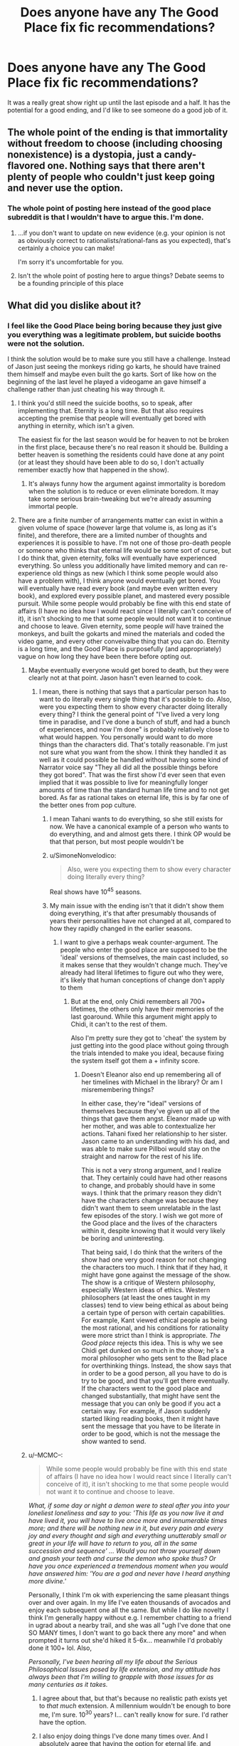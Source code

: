 #+TITLE: Does anyone have any The Good Place fix fic recommendations?

* Does anyone have any The Good Place fix fic recommendations?
:PROPERTIES:
:Author: archpawn
:Score: 12
:DateUnix: 1611268185.0
:DateShort: 2021-Jan-22
:END:
It was a really great show right up until the last episode and a half. It has the potential for a good ending, and I'd like to see someone do a good job of it.


** The whole point of the ending is that immortality without freedom to choose (including choosing nonexistence) is a dystopia, just a candy-flavored one. Nothing says that there aren't plenty of people who couldn't just keep going and never use the option.
:PROPERTIES:
:Author: DoraTrix
:Score: 11
:DateUnix: 1611386211.0
:DateShort: 2021-Jan-23
:END:

*** The whole point of posting here instead of the good place subreddit is that I wouldn't have to argue this. I'm done.
:PROPERTIES:
:Author: archpawn
:Score: 2
:DateUnix: 1611389683.0
:DateShort: 2021-Jan-23
:END:

**** ...if you don't want to update on new evidence (e.g. your opinion is not as obviously correct to rationalists/rational-fans as you expected), that's certainly a choice you can make!

I'm sorry it's uncomfortable for you.
:PROPERTIES:
:Author: DoraTrix
:Score: 15
:DateUnix: 1611419579.0
:DateShort: 2021-Jan-23
:END:


**** Isn't the whole point of posting here to argue things? Debate seems to be a founding principle of this place
:PROPERTIES:
:Author: OnlyEvonix
:Score: 1
:DateUnix: 1616386652.0
:DateShort: 2021-Mar-22
:END:


** What did you dislike about it?
:PROPERTIES:
:Author: plutonicHumanoid
:Score: 7
:DateUnix: 1611281127.0
:DateShort: 2021-Jan-22
:END:

*** I feel like the Good Place being boring because they just give you everything was a legitimate problem, but suicide booths were not the solution.

I think the solution would be to make sure you still have a challenge. Instead of Jason just seeing the monkeys riding go karts, he should have trained them himself and maybe even built the go karts. Sort of like how on the beginning of the last level he played a videogame an gave himself a challenge rather than just cheating his way through it.
:PROPERTIES:
:Author: archpawn
:Score: 9
:DateUnix: 1611282272.0
:DateShort: 2021-Jan-22
:END:

**** I think you'd still need the suicide booths, so to speak, after implementing that. Eternity is a long time. But that also requires accepting the premise that people will eventually get bored with anything in eternity, which isn't a given.

The easiest fix for the last season would be for heaven to not be broken in the first place, because there's no real reason it should be. Building a better heaven is something the residents could have done at any point (or at least they should have been able to do so, I don't actually remember exactly how that happened in the show).
:PROPERTIES:
:Author: plutonicHumanoid
:Score: 8
:DateUnix: 1611284923.0
:DateShort: 2021-Jan-22
:END:

***** It's always funny how the argument against immortality is boredom when the solution is to reduce or even eliminate boredom. It may take some serious brain-tweaking but we're already assuming immortal people.
:PROPERTIES:
:Author: LameJames1618
:Score: 7
:DateUnix: 1611415605.0
:DateShort: 2021-Jan-23
:END:


**** There are a finite number of arrangements matter can exist in within a given volume of space (however large that volume is, as long as it's finite), and therefore, there are a limited number of thoughts and experiences it is possible to have. I'm not one of those pro-death people or someone who thinks that eternal life would be some sort of curse, but I do think that, given eternity, folks will eventually have experienced everything. So unless you additionally have limited memory and can re-experience old things as new (which I think some people would also have a problem with), I think anyone would eventually get bored. You will eventually have read every book (and maybe even written every book), and explored every possible planet, and mastered every possible pursuit. While some people would probably be fine with this end state of affairs (I have no idea how I would react since I literally can't conceive of it), it isn't shocking to me that some people would not want it to continue and choose to leave. Given eternity, some people /will/ have trained the monkeys, and built the gokarts and mined the materials and coded the video game, and every other conveivalbe thing that you can do. Eternity is a long time, and the Good Place is purposefully (and appropriately) vague on how long they have been there before opting out.
:PROPERTIES:
:Author: DangerouslyUnstable
:Score: 8
:DateUnix: 1611338361.0
:DateShort: 2021-Jan-22
:END:

***** Maybe eventually everyone would get bored to death, but they were clearly not at that point. Jason hasn't even learned to cook.
:PROPERTIES:
:Author: archpawn
:Score: 6
:DateUnix: 1611347421.0
:DateShort: 2021-Jan-23
:END:

****** I mean, there is nothing that says that a particular person has to want to do literally every single thing that it's possible to do. Also, were you expecting them to show every character doing literally every thing? I think the general point of "I've lived a very long time in paradise, and I've done a bunch of stuff, and had a bunch of experiences, and now I'm done" is probably relatively close to what would happen. You personally would want to do more things than the characters did. That's totally reasonable. I'm just not sure what you want from the show. I think they handled it as well as it could possible be handled without having some kind of Narrator voice say "They all did all the possible things before they got bored". That was the first show I'd ever seen that even implied that it was possible to live for meaningfully longer amounts of time than the standard human life time and to not get bored. As far as rational takes on eternal life, this is by far one of the better ones from pop culture.
:PROPERTIES:
:Author: DangerouslyUnstable
:Score: 8
:DateUnix: 1611356134.0
:DateShort: 2021-Jan-23
:END:

******* I mean Tahani wants to do everything, so she still exists for now. We have a canonical example of a person who wants to do everything, and and almost gets there. I think OP would be that that person, but most people wouldn't be
:PROPERTIES:
:Author: AcceptableBook
:Score: 3
:DateUnix: 1611588866.0
:DateShort: 2021-Jan-25
:END:


******* u/SimoneNonvelodico:
#+begin_quote
  Also, were you expecting them to show every character doing literally every thing?
#+end_quote

Real shows have 10^{45} seasons.
:PROPERTIES:
:Author: SimoneNonvelodico
:Score: 3
:DateUnix: 1611736080.0
:DateShort: 2021-Jan-27
:END:


******* My main issue with the ending isn't that it didn't show them doing everything, it's that after presumably thousands of years their personalities have not changed at all, compared to how they rapidly changed in the earlier seasons.
:PROPERTIES:
:Author: JackStargazer
:Score: 2
:DateUnix: 1611584507.0
:DateShort: 2021-Jan-25
:END:

******** I want to give a perhaps weak counter-argument. The people who enter the good place are supposed to be the 'ideal' versions of themselves, the main cast included, so it makes sense that they wouldn't change much. They've already had literal lifetimes to figure out who they were, it's likely that human conceptions of change don't apply to them
:PROPERTIES:
:Author: AcceptableBook
:Score: 2
:DateUnix: 1611589172.0
:DateShort: 2021-Jan-25
:END:

********* But at the end, only Chidi remembers all 700+ lifetimes, the others only have their memories of the last goaround. While this argument might apply to Chidi, it can't to the rest of them.

Also I'm pretty sure they got to 'cheat' the system by just getting into the good place without going through the trials intended to make you ideal, because fixing the system itself got them a + infinity score.
:PROPERTIES:
:Author: JackStargazer
:Score: 2
:DateUnix: 1611593991.0
:DateShort: 2021-Jan-25
:END:

********** Doesn't Eleanor also end up remembering all of her timelines with Michael in the library? Or am I misremembering things?

In either case, they're "ideal" versions of themselves because they've given up all of the things that gave them angst. Eleanor made up with her mother, and was able to contextualize her actions. Tahani fixed her relationship to her sister. Jason came to an understanding with his dad, and was able to make sure Pillboi would stay on the straight and narrow for the rest of his life.

This is not a very strong argument, and I realize that. They certainly could have had other reasons to change, and probably should have in some ways. I think that the primary reason they didn't have the characters change was because they didn't want them to seem unrelatable in the last few episodes of the story. I wish we got more of the Good place and the lives of the characters within it, despite knowing that it would very likely be boring and uninteresting.

That being said, I do think that the writers of the show had one very good reason for not changing the characters too much. I think that if they had, it might have gone against the message of the show. The show is a critique of Western philosophy, especially Western ideas of ethics. Western philosophers (at least the ones taught in my classes) tend to view being ethical as about being a certain type of person with certain capabilities. For example, Kant viewed ethical people as being the most rational, and his conditions for rationality were more strict than I think is appropriate. /The Good place/ rejects this idea. This is why we see Chidi get dunked on so much in the show; he's a moral philosopher who gets sent to the Bad place for overthinking things. Instead, the show says that in order to be a good person, all you have to do is try to be good, and that you'll get there eventually. If the characters went to the good place and changed substantially, that might have sent the message that you can only be good if you act a certain way. For example, if Jason suddenly started liking reading books, then it might have sent the message that you have to be literate in order to be good, which is not the message the show wanted to send.
:PROPERTIES:
:Author: AcceptableBook
:Score: 2
:DateUnix: 1611603061.0
:DateShort: 2021-Jan-25
:END:


***** u/--MCMC--:
#+begin_quote
  While some people would probably be fine with this end state of affairs (I have no idea how I would react since I literally can't conceive of it), it isn't shocking to me that some people would not want it to continue and choose to leave.
#+end_quote

/What, if some day or night a demon were to steal after you into your loneliest loneliness and say to you: 'This life as you now live it and have lived it, you will have to live once more and innumerable times more; and there will be nothing new in it, but every pain and every joy and every thought and sigh and everything unutterably small or great in your life will have to return to you, all in the same succession and sequence' ... Would you not throw yourself down and gnash your teeth and curse the demon who spoke thus? Or have you once experienced a tremendous moment when you would have answered him: 'You are a god and never have I heard anything more divine.'/

Personally, I think I'm ok with experiencing the same pleasant things over and over again. In my life I've eaten thousands of avocados and enjoy each subsequent one all the same. But while I do like novelty I think I'm generally happy without e.g. I remember chatting to a friend in ugrad about a nearby trail, and she was all "ugh I've done that one SO MANY times, I don't want to go back there any more" and when prompted it turns out she'd hiked it 5-6x... meanwhile I'd probably done it 100+ lol. Also,

/Personally, I've been hearing all my life about the Serious Philosophical Issues posed by life extension, and my attitude has always been that I'm willing to grapple with those issues for as many centuries as it takes./
:PROPERTIES:
:Author: --MCMC--
:Score: 3
:DateUnix: 1611511349.0
:DateShort: 2021-Jan-24
:END:

****** I agree about that, but that's because no realistic path exists yet to /that much/ extension. A millennium wouldn't be enough to bore me, I'm sure. 10^{30} years? I... can't really know for sure. I'd rather have the option.
:PROPERTIES:
:Author: SimoneNonvelodico
:Score: 2
:DateUnix: 1611736441.0
:DateShort: 2021-Jan-27
:END:


****** I also enjoy doing things I've done many times over. And I absolutely agree that having the option for eternal life, and having the time to figure out how it works, is the more ideal option compared to "doesn't matter what you think, you are going to end after 100ish years". However, I'm not sure how valid it is to extrapolate from having had a bunch of avocados for a few decades compares to having already done every meaningful thing it is possible to do after a few billion years.

I'm sure that some people would, as you suggest, be perfectly happy repeating enjoyable things for eternity. I'm also relatively confident that some people wouldn't. The show happened to show us some people who weren't. I'm not sure that's something that requires a fix.
:PROPERTIES:
:Author: DangerouslyUnstable
:Score: 1
:DateUnix: 1611519703.0
:DateShort: 2021-Jan-24
:END:


***** Given a finite but arbitrarily large amount of space, you can have infinite arrangements. (Ex. There is an infinite sequence of unique books where the first book is 1 page long, second is 2 pages long, third is 3 pages long... even though each book in the sequence has a finite amount of pages).

Of course, that's not even getting into the fact that tgp doesn't even give a fork about the laws of physics.
:PROPERTIES:
:Author: GemOfEvan
:Score: 2
:DateUnix: 1611377570.0
:DateShort: 2021-Jan-23
:END:

****** I don't think that's correct. I'm pretty sure that in a finite space, atoms can only be arranged a finite number of ways. I don't see how your book example disproves that. The point about the good place and physics is true, but at that point you can just argue whatever you want and say that the good place has special non physics laws that allow it.
:PROPERTIES:
:Author: DangerouslyUnstable
:Score: 1
:DateUnix: 1611379151.0
:DateShort: 2021-Jan-23
:END:

******* Yes. Janets can completely rewrite physical laws, and have unbounded power through repeatedly rebooting them. The Good Place /can/ have whatever eternally-increasingly-interesting experiences it needs to contain.

Why settle for slightly-better-earth when you can rewrite physics?
:PROPERTIES:
:Author: jaspercb
:Score: 2
:DateUnix: 1611439669.0
:DateShort: 2021-Jan-24
:END:

******** I think the show made it pretty clear that the characters were not ok with being rebooted anymore, after having it forced on them for centuries. Also, for some definitions of personhood etc., being rebooted is no longer "eternal" life, it's just the same chunk of life being done over and over again. I'm not sure how being rebooted is that meaningfully different from choosing to end yourself. And while the show could have gone in that route (have Janet break physics/whatever to make eternal life so obviously good that no one would ever leave it), I'm not sure I would have preferred it. It would have stopped saying anything interesting or useful about the human condition, which was pretty much the entire point of the show. Additionally, if Janet /could/ do something like that, then why wouldn't the original heaven have gone that route. I think that the failure of heaven 1.0 pretty much demonstrates that Janet doesn't have the ability to just make humans love having the same experiences over and over again. The only real difference between heaven 1.0 and heaven 2.0 was an option to leave.

I'm sure some humans, given the choices you have presented, would take them. I also think some wouldn't. All I'm trying to push back against is the idea that the characters making the choice they made is somehow "non-rationalist". Living for millennia, doing a whole bunch of stuff, and deciding you aren't interested in doing more stuff doesn't seem to violate any kind of rational fiction guidelines that would require a "fix fic" the way that OP is suggesting. As far as I can tell, most rationalists/transhumanists/whatever want to have the /option/ to live forever. They don't want to force people to actually do it.

If the show tried to make the argument that living for millennia/eternally was /bad/, then yeah, that wouldn't really fit the the ethos. But all they said was "give eternal life, but don't force people to stay in it". If there is no escape route, then it's just a more gilded hell. And, having made that message, from a Doylist perspective, they pretty much had to make the characters choose that option just to give the show closure.
:PROPERTIES:
:Author: DangerouslyUnstable
:Score: 2
:DateUnix: 1611519101.0
:DateShort: 2021-Jan-24
:END:


***** This argument doesn't work because there is one thing that is not finite: time. You're immortal. You can combine any of the possible experiences available given your finite amount of matter in infinite orderings, timings, and so on.

I imagine there would be some pretty advanced music after a while.
:PROPERTIES:
:Author: TridentTine
:Score: 1
:DateUnix: 1611471741.0
:DateShort: 2021-Jan-24
:END:

****** You could combine the possible experiences into *alot* of orderings, but not infinite.\\
Ergo, you would run out.
:PROPERTIES:
:Author: Slyvena
:Score: 2
:DateUnix: 1611481648.0
:DateShort: 2021-Jan-24
:END:

******* I mean, technically you probably can, in the same way that pi never repeats even using only 10 digits (especially if you consider "n+1" to be a distinct ordering from n). However, your brain is made up of atoms, so your brain state can only exist in so many configurations, which means that the majority of those "infinite orderings" of experiences result in the same brain state as a different ordering of experiences, which means that, while mathematically distinct, from a practical standpoint for the human experiencing them, they aren't any different.
:PROPERTIES:
:Author: DangerouslyUnstable
:Score: 2
:DateUnix: 1611518704.0
:DateShort: 2021-Jan-24
:END:

******** The only way to milk infinite experience out of infinite sets such as memorising more and more numbers of Pi would be to render yourself functionally insane by being enamored by an endless trivial pursuit.\\
Eventually there would be no more physical laws to learn, no more new ideas to be had, just an endless monotony of finding which of the 10 digits show up next. Repeated to infinity.

That's not life. That is worse than death.\\
This is pretty much true for any technical infinity people come up with, they usually rely on zooming in on some mathematical constant further and further until it loses all meaning outside itself.

Ergo, you would run out, and want to move on.

(I enjoyed reading your post, :) )

Some people might cheat the system by erasing their own memory, but some people would consider that death by another name.
:PROPERTIES:
:Author: Slyvena
:Score: 2
:DateUnix: 1611521349.0
:DateShort: 2021-Jan-25
:END:

********* I completely agree. I don't think that the mathematically correct "infinite experiences" is actually useful to humans, I was just pointing out that /technically/ the poster you replied to was probably correct that you could have infinitely varied experiences if you relied on alternate orderings (and infinite time).
:PROPERTIES:
:Author: DangerouslyUnstable
:Score: 1
:DateUnix: 1611522213.0
:DateShort: 2021-Jan-25
:END:


******** Any subsequence of pi repeats infinite times. But I think most of this tension is born out of putting together two incongruous things like finite human cognitive capabilities and literally infinite experiences. Especially if we postulate infinite memory, but not infinite capacity for holding interest.
:PROPERTIES:
:Author: SimoneNonvelodico
:Score: 1
:DateUnix: 1611736936.0
:DateShort: 2021-Jan-27
:END:


**** I think a place where you're forced to be can't be called perfect, so the opt out is needed. It doesn't mean that people will use it as much as they do in the show (which we don't know how much it is; uncountable eons might have passed), but it should be there, or it's just a gilded cage.
:PROPERTIES:
:Author: SimoneNonvelodico
:Score: 1
:DateUnix: 1611736275.0
:DateShort: 2021-Jan-27
:END:


*** Personally I had a hard time getting over the 'you can erase my memory and soft-rewrite reality but you can't remove a piece of paper from my mouth'.
:PROPERTIES:
:Author: Sonderjye
:Score: -1
:DateUnix: 1611281720.0
:DateShort: 2021-Jan-22
:END:

**** Ehh I'm not really bothered by Good Place not having solid mechanics on what Angels and Demons can do. The show has always been absurd about that kind of thing.

The shows main sticking point is the comedy and examination of ethics with a semi serious plot line.
:PROPERTIES:
:Author: AllSeeingEye70
:Score: 13
:DateUnix: 1611285301.0
:DateShort: 2021-Jan-22
:END:


**** That was Janet. She doesn't get rewritten by the reset, because in many relevant ways she /is/ the reset.
:PROPERTIES:
:Author: Frommerman
:Score: 11
:DateUnix: 1611286335.0
:DateShort: 2021-Jan-22
:END:


** I thought about writing one a while ago. It was called The Good Place: Iteration 0, and it was about what Micheal and Shawn talk about while setting up the neighborhood for season one.
:PROPERTIES:
:Author: daytodave
:Score: 5
:DateUnix: 1611286207.0
:DateShort: 2021-Jan-22
:END:


** Fix: Human memories are finite, so by the time someone's experienced a good portion of everything they could possibly do, they'll have forgotten most of it.

I found it a bit baffling they didn't just give people the option to reset their memories after a while, given that was an established mechanic of the show.

That said, I feel like it was less of a critique of immortality and more a critique of peoples' idea of heaven. Being able to do anything with no conflict would be... lackluster. Though considering chronic boredom is a symptom of depression, I'm not not fond that people could read the show as "if you don't enjoy life, end it all".
:PROPERTIES:
:Author: SecondTriggerEvent
:Score: 3
:DateUnix: 1611502182.0
:DateShort: 2021-Jan-24
:END:

*** I don't think memory resetting would have fit. The heaven they came up with was largely about people having as much time as they needed for personal growth. That meant different things for each character, but they all spent their eternities becoming more complete, developed versions of themselves. To erase their progress just for the sake of doing it over again, like a rat on a wheel, would defeat the purpose. (Plus, having a jeremy bearimy's worth of your memories wiped doesn't strike me as meaningfully different from that version of you dying.)
:PROPERTIES:
:Author: CeruleanTresses
:Score: 2
:DateUnix: 1611642363.0
:DateShort: 2021-Jan-26
:END:


** TBH, I think a fix-fic should probably start from the very first season, maybe with Chidi recognizing the problematic nature of condemning conscious entities to eternities of suffering after some piddlingly finite earthly trial, the outcome of which being largely baked in beforehand (with regards to the heritability of virtue, the socioeconomics conditions to which you're born driving your willingness to engage in various prosocial or antisocial behaviors, etc.). Instead, he seems to accept it whole cloth, instead of railing at the mind-bogglingly tremendous injustice and trying to hack Janet into manifesting an anti-reality bomb down there or descending with it himself, Comet King style.
:PROPERTIES:
:Author: --MCMC--
:Score: 3
:DateUnix: 1611511962.0
:DateShort: 2021-Jan-24
:END:

*** That was sort of the point in the show already, wasn't it? It's not like even Chidi started out as a paragon of moral consistency, even if we're initially misled to think he's one of the most morally good people of his era. They /all/ started out taking the premise of their situation for granted, and they /all/ ended up questioning and ultimately dismantling that system as they became wiser people, even addressing pretty much the exact flaws with the concept of ranking people by moral worth in the first place that you bring up. Wouldn't the fix fic you're describing just accelerate the outcome of the actual show?

(Spoiler tags in case you haven't actually gotten to those parts. I had the same objections as you after watching the first season and before watching the others, so it's possible.)
:PROPERTIES:
:Author: CeruleanTresses
:Score: 5
:DateUnix: 1611642681.0
:DateShort: 2021-Jan-26
:END:


*** u/SimoneNonvelodico:
#+begin_quote
  with Chidi recognizing the problematic nature of condemning conscious entities to eternities of suffering after some piddlingly finite earthly trial, the outcome of which being largely baked in beforehand
#+end_quote

But that's exactly the point the show ends up making. I agree Chidi, with his philosophical background, should already think that, but this is where the educational nature of the show kicks in - it's designed to guide the viewer through the steps to that end, even if they're used to the idea of a Christian afterlife and never questioned it.
:PROPERTIES:
:Author: SimoneNonvelodico
:Score: 3
:DateUnix: 1611736714.0
:DateShort: 2021-Jan-27
:END:


** The whole last season had pretty serious problems, IMO. They cliffhangered off S3 building up to a really serious conflict that kind of just fizzled out.
:PROPERTIES:
:Author: DoubleSuccessor
:Score: 1
:DateUnix: 1611275431.0
:DateShort: 2021-Jan-22
:END:
